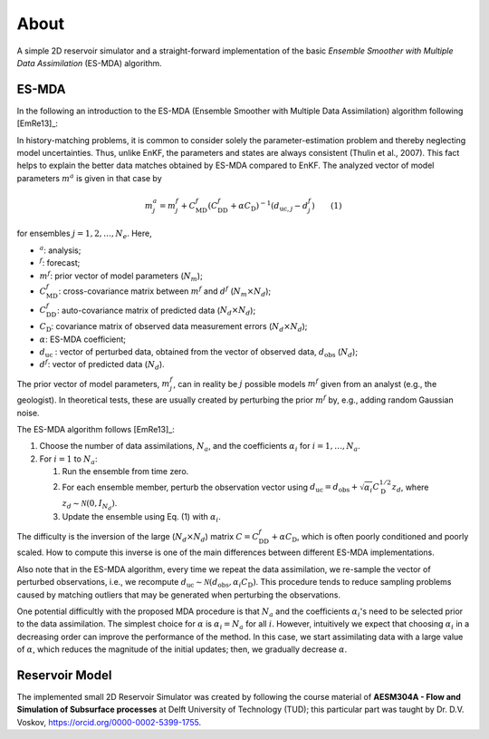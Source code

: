 About
=====

A simple 2D reservoir simulator and a straight-forward implementation of the
basic *Ensemble Smoother with Multiple Data Assimilation* (ES-MDA) algorithm.

.. _esmda:

ES-MDA
------


In the following an introduction to the ES-MDA (Ensemble Smoother with Multiple
Data Assimilation) algorithm following [EmRe13]_:

In history-matching problems, it is common to consider solely the
parameter-estimation problem and thereby neglecting model uncertainties. Thus,
unlike EnKF, the parameters and states are always consistent (Thulin et al.,
2007). This fact helps to explain the better data matches obtained by ES-MDA
compared to EnKF. The analyzed vector of model parameters :math:`m^a` is given
in that case by

.. math::
    m_j^a = m_j^f + C_\text{MD}^f \left(C_\text{DD}^f + \alpha C_\text{D}
   \right)^{-1}\left(d_{\text{uc},j} - d_j^f \right) \qquad \text{(1)}

for ensembles :math:`j=1, 2, \dots, N_e`. Here,

- :math:`^a`: analysis;
- :math:`^f`: forecast;
- :math:`m^f`: prior vector of model parameters (:math:`N_m`);
- :math:`C_\text{MD}^f`: cross-covariance matrix between :math:`m^f` and
  :math:`d^f` (:math:`N_m \times N_d`);
- :math:`C_\text{DD}^f`:  auto-covariance matrix of predicted data
  (:math:`N_d \times N_d`);
- :math:`C_\text{D}`: covariance matrix of observed data measurement errors
  (:math:`N_d \times N_d`);
- :math:`\alpha`: ES-MDA coefficient;
- :math:`d_\text{uc}` : vector of perturbed data, obtained from the
  vector of observed data, :math:`d_\text{obs}` (:math:`N_d`);
- :math:`d^f`: vector of predicted data (:math:`N_d`).

The prior vector of model parameters, :math:`m^f_j`, can in reality be
:math:`j` possible models :math:`m^f` given from an analyst (e.g., the
geologist). In theoretical tests, these are usually created by perturbing the
prior :math:`m^f` by, e.g., adding random Gaussian noise.

The ES-MDA algorithm follows [EmRe13]_:

1. Choose the number of data assimilations, :math:`N_a`, and the coefficients
   :math:`\alpha_i` for :math:`i = 1, \dots, N_a`.
2. For :math:`i = 1` to :math:`N_a`:

   1. Run the ensemble from time zero.
   2. For each ensemble member, perturb the observation vector using
      :math:`d_\text{uc} = d_\text{obs} + \sqrt{\alpha_i} C_\text{D}^{1/2}
      z_d`, where :math:`z_d \sim \mathcal{N}(0,I_{N_d})`.
   3. Update the ensemble using Eq. (1) with :math:`\alpha_i`.

The difficulty is the inversion of the large (:math:`N_d \times N_d`) matrix
:math:`C=C_\text{DD}^f + \alpha C_\text{D}`, which is often poorly conditioned
and poorly scaled. How to compute this inverse is one of the main differences
between different ES-MDA implementations.

Also note that in the ES-MDA algorithm, every time we repeat the data
assimilation, we re-sample the vector of perturbed observations, i.e., we
recompute :math:`d_\text{uc} \sim \mathcal{N}(d_\text{obs}, \alpha_i
C_\text{D})`. This procedure tends to reduce sampling problems caused by
matching outliers that may be generated when perturbing the observations.

One potential difficultly with the proposed MDA procedure is that :math:`N_a`
and the coefficients :math:`\alpha_i`'s need to be selected prior to the data
assimilation. The simplest choice for :math:`\alpha` is :math:`\alpha_i = N_a`
for all :math:`i`. However, intuitively we expect that choosing
:math:`\alpha_i` in a decreasing order can improve the performance of the
method. In this case, we start assimilating data with a large value of
:math:`\alpha`, which reduces the magnitude of the initial updates; then, we
gradually decrease :math:`\alpha`.


Reservoir Model
---------------

The implemented small 2D Reservoir Simulator was created by following the
course material of **AESM304A - Flow and Simulation of Subsurface processes**
at Delft University of Technology (TUD); this particular part was taught by Dr.
D.V. Voskov, https://orcid.org/0000-0002-5399-1755.
